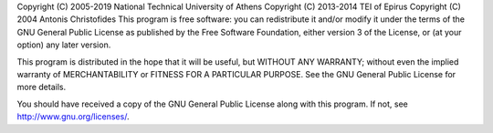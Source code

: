 Copyright (C) 2005-2019 National Technical University of Athens
Copyright (C) 2013-2014 TEI of Epirus
Copyright (C) 2004 Antonis Christofides
This program is free software: you can redistribute it and/or modify it under the terms of the GNU General Public License as published by the Free Software Foundation, either version 3 of the License, or (at your option) any later version.

This program is distributed in the hope that it will be useful, but WITHOUT ANY WARRANTY; without even the implied warranty of MERCHANTABILITY or FITNESS FOR A PARTICULAR PURPOSE. See the GNU General Public License for more details.

You should have received a copy of the GNU General Public License along with this program. If not, see http://www.gnu.org/licenses/.
